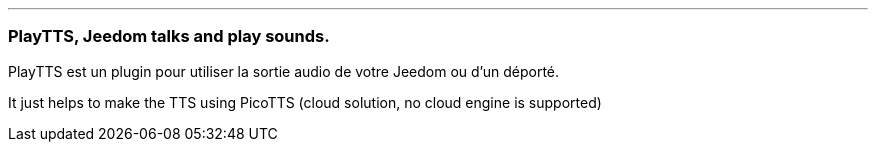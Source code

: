 '''
=== PlayTTS, Jeedom talks and play sounds.

PlayTTS est un plugin pour utiliser la sortie audio de votre Jeedom ou d'un déporté.

It just helps to make the TTS using PicoTTS (cloud solution, no cloud engine is supported)